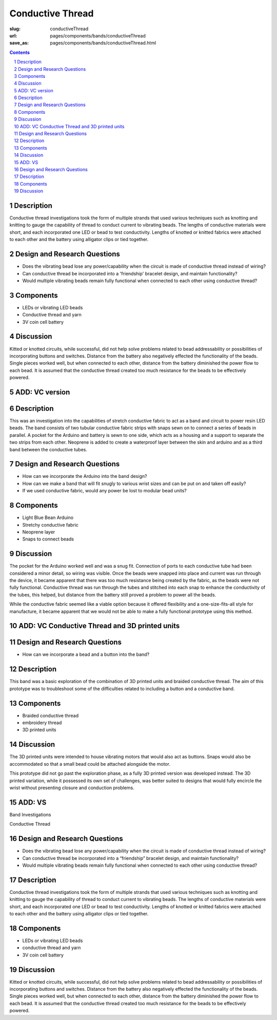 Conductive Thread
==================================================

:slug: conductiveThread
:url: pages/components/bands/conductiveThread
:save_as: pages/components/bands/conductiveThread.html


.. image:: /images/components/bands/conductiveThread/conductiveThread1.jpg
	:alt: conductive thread band 1
	:width: 25%

.. image:: /images/components/bands/conductiveThread/conductiveThread2.jpg
	:alt: conductive thread band 2
	:width: 25%

.. contents::

.. sectnum::
	:depth: 2


Description
--------------------------------------------------

Conductive thread investigations took the form of multiple strands that used various techniques such as knotting and knitting to gauge the capability of thread to conduct current to vibrating beads. The lengths of conductive materials were short, and each incorporated one LED or bead to test conductivity. Lengths of knotted or knitted fabrics were attached to each other and the battery using alligator clips or tied together. 


Design and Research Questions
--------------------------------------------------

- Does the vibrating bead lose any power/capability when the circuit is made of conductive thread instead of wiring?
- Can conductive thread be incorporated into a 'friendship' bracelet design, and maintain functionality?
- Would multiple vibrating beads remain fully functional when connected to each other using conductive thread?


Components
--------------------------------------------------

- LEDs or vibrating LED beads
- Conductive thread and yarn
- 3V coin cell battery 

Discussion
--------------------------------------------------

Kitted or knotted circuits, while successful, did not help solve problems related to bead addressability or possibilities of incorporating buttons and switches. Distance from the battery also negatively effected the functionality of the beads. Single pieces worked well, but when connected to each other, distance from the battery diminished the power flow to each bead. It is assumed that the conductive thread created too much resistance for the beads to be effectively powered. 

ADD: VC version
--------------------------------------------------

Description
--------------------------------------------------

This was an investigation into the capabilities of stretch conductive fabric to act as a band and circuit to power resin LED beads. The band consists of two tubular conductive fabric strips with snaps sewn on to connect a series of beads in parallel. A pocket for the Arduino and battery is sewn to one side, which acts as a housing and a support to separate the two strips from each other. Neoprene is added to create a waterproof layer between the skin and arduino and as a third band between the conductive tubes. 

Design and Research Questions
--------------------------------------------------

- How can we incorporate the Arduino into the band design?
- How can we make a band that will fit snugly to various wrist sizes and can be put on and taken off easily?
- If we used conductive fabric, would any power be lost to modular bead units?


Components
--------------------------------------------------

- Light Blue Bean Arduino
- Stretchy conductive fabric
- Neoprene layer
- Snaps to connect beads

Discussion
--------------------------------------------------

The pocket for the Arduino worked well and was a snug fit. Connection of ports to each conductive tube had been considered a minor detail, so wiring was visible. Once the beads were snapped into place and current was run through the device, it became apparent that there was too much resistance being created by the fabric, as the beads were not fully functional. Conductive thread was run through the tubes and stitched into each snap to enhance the conductivity of the tubes, this helped, but distance from the battery still proved a problem to power all the beads. 

While the conductive fabric seemed like a viable option because it offered flexibility and a one-size-fits-all style for manufacture, it became apparent that we would not be able to make a fully functional prototype using this method. 


ADD: VC Conductive Thread and 3D printed units
--------------------------------------------------


Design and Research Questions
--------------------------------------------------

- How can we incorporate a bead and a button into the band?

Description
--------------------------------------------------

This band was a basic exploration of the combination of 3D printed units and braided conductive thread. The aim of this prototype was to troubleshoot some of the difficulties related to including a button and a conductive band. 

Components
--------------------------------------------------

- Braided conductive thread
- embroidery thread
- 3D printed units

Discussion
--------------------------------------------------

The 3D printed units were intended to house vibrating motors that would also act as buttons. Snaps would also be accommodated so that a small bead could be attached alongside the motor. 

This prototype did not go past the exploration phase, as a fully 3D printed version was developed instead. The 3D printed variation, while it possessed its own set of challenges, was better suited to designs that would fully encircle the wrist without presenting closure and conduction problems. 

ADD: VS
--------------------------------------------------

Band Investigations

Conductive Thread

Design and Research Questions
--------------------------------------------------

- Does the vibrating bead lose any power/capability when the circuit is made of conductive thread instead of wiring?
- Can conductive thread be incorporated into a “friendship” bracelet design, and maintain functionality?
- Would multiple vibrating beads remain fully functional when connected to each other using conductive thread?

Description
--------------------------------------------------


Conductive thread investigations took the form of multiple strands that used various techniques such as knotting and knitting to gauge the capability of thread to conduct current to vibrating beads. The lengths of conductive materials were short, and each incorporated one LED or bead to test conductivity. Lengths of knotted or knitted fabrics were attached to each other and the battery using alligator clips or tied together. 

Components
--------------------------------------------------

- LEDs or vibrating LED beads
- conductive thread and yarn
- 3V coin cell battery 

Discussion
--------------------------------------------------

Kitted or knotted circuits, while successful, did not help solve problems related to bead addressability or possibilities of incorporating buttons and switches. Distance from the battery also negatively effected the functionality of the beads. Single pieces worked well, but when connected to each other, distance from the battery diminished the power flow to each bead. It is assumed that the conductive thread created too much resistance for the beads to be effectively powered. 






